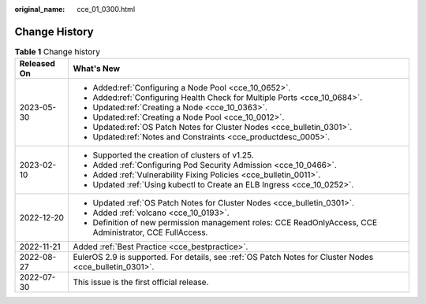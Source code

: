 :original_name: cce_01_0300.html

.. _cce_01_0300:

Change History
==============

.. table:: **Table 1** Change history

   +-----------------------------------+----------------------------------------------------------------------------------------------------------+
   | Released On                       | What's New                                                                                               |
   +===================================+==========================================================================================================+
   | 2023-05-30                        | -  Added\ :ref:`Configuring a Node Pool <cce_10_0652>`.                                                  |
   |                                   | -  Added\ :ref:`Configuring Health Check for Multiple Ports <cce_10_0684>`.                              |
   |                                   | -  Updated\ :ref:`Creating a Node <cce_10_0363>`.                                                        |
   |                                   | -  Updated\ :ref:`Creating a Node Pool <cce_10_0012>`.                                                   |
   |                                   | -  Updated\ :ref:`OS Patch Notes for Cluster Nodes <cce_bulletin_0301>`.                                 |
   |                                   | -  Updated\ :ref:`Notes and Constraints <cce_productdesc_0005>`.                                         |
   +-----------------------------------+----------------------------------------------------------------------------------------------------------+
   | 2023-02-10                        | -  Supported the creation of clusters of v1.25.                                                          |
   |                                   | -  Added :ref:`Configuring Pod Security Admission <cce_10_0466>`.                                        |
   |                                   | -  Added :ref:`Vulnerability Fixing Policies <cce_bulletin_0011>`.                                       |
   |                                   | -  Updated :ref:`Using kubectl to Create an ELB Ingress <cce_10_0252>`.                                  |
   +-----------------------------------+----------------------------------------------------------------------------------------------------------+
   | 2022-12-20                        | -  Updated :ref:`OS Patch Notes for Cluster Nodes <cce_bulletin_0301>`.                                  |
   |                                   | -  Added :ref:`volcano <cce_10_0193>`.                                                                   |
   |                                   | -  Definition of new permission management roles: CCE ReadOnlyAccess, CCE Administrator, CCE FullAccess. |
   +-----------------------------------+----------------------------------------------------------------------------------------------------------+
   | 2022-11-21                        | Added :ref:`Best Practice <cce_bestpractice>`.                                                           |
   +-----------------------------------+----------------------------------------------------------------------------------------------------------+
   | 2022-08-27                        | EulerOS 2.9 is supported. For details, see :ref:`OS Patch Notes for Cluster Nodes <cce_bulletin_0301>`.  |
   +-----------------------------------+----------------------------------------------------------------------------------------------------------+
   | 2022-07-30                        | This issue is the first official release.                                                                |
   +-----------------------------------+----------------------------------------------------------------------------------------------------------+
